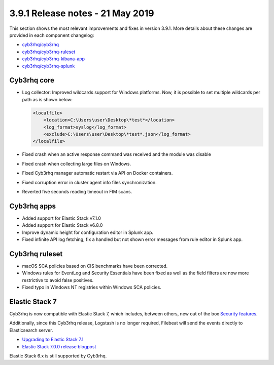 .. Copyright (C) 2015, Cyb3rhq, Inc.

.. meta::
  :description: Cyb3rhq 3.9.1 has been released. Check out our release notes to discover the changes and additions of this release.

.. _release_3_9_1:

3.9.1 Release notes - 21 May 2019
=================================

This section shows the most relevant improvements and fixes in version 3.9.1. More details about these changes are provided in each component changelog:

- `cyb3rhq/cyb3rhq <https://github.com/cyb3rhq/cyb3rhq/blob/v3.9.1/CHANGELOG.md>`_
- `cyb3rhq/cyb3rhq-ruleset <https://github.com/cyb3rhq/cyb3rhq-ruleset/blob/v3.9.1/CHANGELOG.md>`_
- `cyb3rhq/cyb3rhq-kibana-app <https://github.com/cyb3rhq/cyb3rhq-kibana-app/blob/v3.9.1-7.1.0/CHANGELOG.md>`_
- `cyb3rhq/cyb3rhq-splunk <https://github.com/cyb3rhq/cyb3rhq-splunk/blob/v3.9.1-7.2.6/CHANGELOG.md>`_

Cyb3rhq core
----------

- Log collector: Improved wildcards support for Windows platforms. Now, it is possible to set multiple wildcards per path as is shown below:

  .. code-block:: xml

        <localfile>
            <location>C:\Users\user\Desktop\*test*</location>
            <log_format>syslog</log_format>
            <exclude>C:\Users\user\Desktop\*test*.json</log_format>
        </localfile>

- Fixed crash when an active response command was received and the module was disable
- Fixed crash when collecting large files on Windows.
- Fixed Cyb3rhq manager automatic restart via API on Docker containers.
- Fixed corruption error in cluster agent info files synchronization.
- Reverted five seconds reading timeout in FIM scans.


Cyb3rhq apps
----------

- Added support for Elastic Stack v7.1.0
- Added support for Elastic Stack v6.8.0
- Improve dynamic height for configuration editor in Splunk app.
- Fixed infinite API log fetching, fix a handled but not shown error messages from rule editor in Splunk app.

Cyb3rhq ruleset
-------------

- macOS SCA policies based on CIS benchmarks have been corrected.
- Windows rules for EventLog and Security Essentials have been fixed as well as the field filters are now more restrictive to avoid false positives.
- Fixed typo in Windows NT registries within Windows SCA policies.

Elastic Stack 7
----------------

Cyb3rhq is now compatible with Elastic Stack 7, which includes, between others, new out of the box `Security features <https://www.elastic.co/blog/getting-started-with-elasticsearch-security>`_.

Additionally, since this Cyb3rhq release, Logstash is no longer required, Filebeat will send the events directly to Elasticsearch server.

- `Upgrading to Elastic Stack 7.1 <https://documentation.cyb3rhq.com/3.9/upgrade-guide/upgrading-elastic-stack/elastic_server_rolling_upgrade.html>`__
- `Elastic Stack 7.0.0 release blogpost <https://www.elastic.co/blog/elastic-stack-7-0-0-released>`_


Elastic Stack 6.x is still supported by Cyb3rhq.
